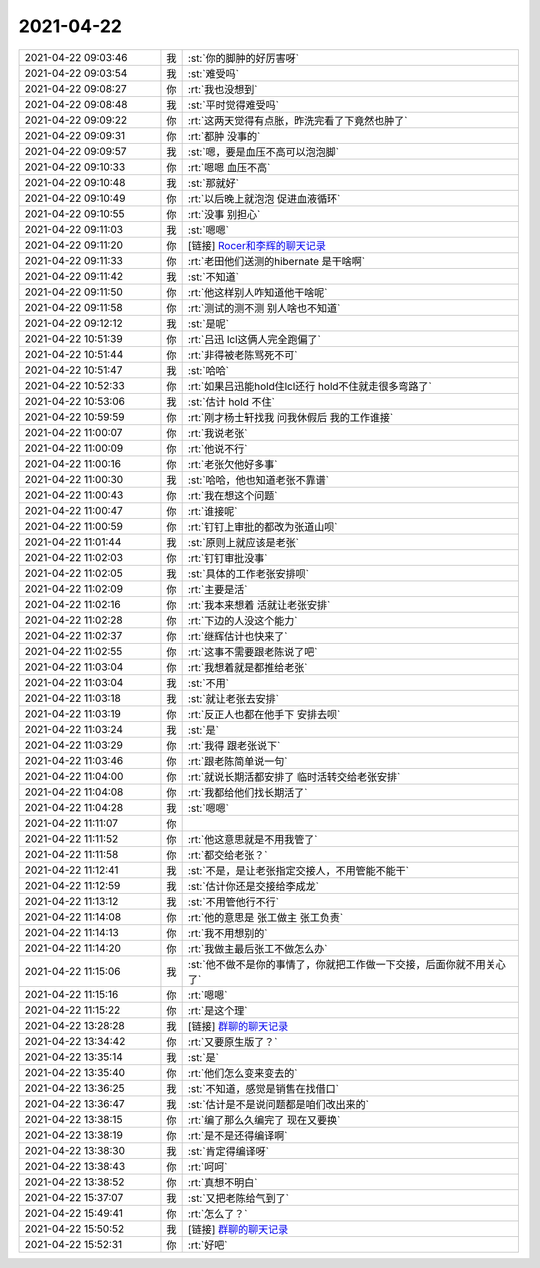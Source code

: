 2021-04-22
-------------

.. list-table::
   :widths: 25, 1, 60

   * - 2021-04-22 09:03:46
     - 我
     - :st:`你的脚肿的好厉害呀`
   * - 2021-04-22 09:03:54
     - 我
     - :st:`难受吗`
   * - 2021-04-22 09:08:27
     - 你
     - :rt:`我也没想到`
   * - 2021-04-22 09:08:48
     - 我
     - :st:`平时觉得难受吗`
   * - 2021-04-22 09:09:22
     - 你
     - :rt:`这两天觉得有点胀，昨洗完看了下竟然也肿了`
   * - 2021-04-22 09:09:31
     - 你
     - :rt:`都肿 没事的`
   * - 2021-04-22 09:09:57
     - 我
     - :st:`嗯，要是血压不高可以泡泡脚`
   * - 2021-04-22 09:10:33
     - 你
     - :rt:`嗯嗯 血压不高`
   * - 2021-04-22 09:10:48
     - 我
     - :st:`那就好`
   * - 2021-04-22 09:10:49
     - 你
     - :rt:`以后晚上就泡泡 促进血液循环`
   * - 2021-04-22 09:10:55
     - 你
     - :rt:`没事 别担心`
   * - 2021-04-22 09:11:03
     - 我
     - :st:`嗯嗯`
   * - 2021-04-22 09:11:20
     - 你
     - [链接] `Rocer和李辉的聊天记录 <https://support.weixin.qq.com/cgi-bin/mmsupport-bin/readtemplate?t=page/favorite_record__w_unsupport>`_
   * - 2021-04-22 09:11:33
     - 你
     - :rt:`老田他们送测的hibernate 是干啥啊`
   * - 2021-04-22 09:11:42
     - 我
     - :st:`不知道`
   * - 2021-04-22 09:11:50
     - 你
     - :rt:`他这样别人咋知道他干啥呢`
   * - 2021-04-22 09:11:58
     - 你
     - :rt:`测试的测不测 别人啥也不知道`
   * - 2021-04-22 09:12:12
     - 我
     - :st:`是呢`
   * - 2021-04-22 10:51:39
     - 你
     - :rt:`吕迅 lcl这俩人完全跑偏了`
   * - 2021-04-22 10:51:44
     - 你
     - :rt:`非得被老陈骂死不可`
   * - 2021-04-22 10:51:47
     - 我
     - :st:`哈哈`
   * - 2021-04-22 10:52:33
     - 你
     - :rt:`如果吕迅能hold住lcl还行 hold不住就走很多弯路了`
   * - 2021-04-22 10:53:06
     - 我
     - :st:`估计 hold 不住`
   * - 2021-04-22 10:59:59
     - 你
     - :rt:`刚才杨士轩找我 问我休假后 我的工作谁接`
   * - 2021-04-22 11:00:07
     - 你
     - :rt:`我说老张`
   * - 2021-04-22 11:00:09
     - 你
     - :rt:`他说不行`
   * - 2021-04-22 11:00:16
     - 你
     - :rt:`老张欠他好多事`
   * - 2021-04-22 11:00:30
     - 我
     - :st:`哈哈，他也知道老张不靠谱`
   * - 2021-04-22 11:00:43
     - 你
     - :rt:`我在想这个问题`
   * - 2021-04-22 11:00:47
     - 你
     - :rt:`谁接呢`
   * - 2021-04-22 11:00:59
     - 你
     - :rt:`钉钉上审批的都改为张道山呗`
   * - 2021-04-22 11:01:44
     - 我
     - :st:`原则上就应该是老张`
   * - 2021-04-22 11:02:03
     - 你
     - :rt:`钉钉审批没事`
   * - 2021-04-22 11:02:05
     - 我
     - :st:`具体的工作老张安排呗`
   * - 2021-04-22 11:02:09
     - 你
     - :rt:`主要是活`
   * - 2021-04-22 11:02:16
     - 你
     - :rt:`我本来想着 活就让老张安排`
   * - 2021-04-22 11:02:28
     - 你
     - :rt:`下边的人没这个能力`
   * - 2021-04-22 11:02:37
     - 你
     - :rt:`继辉估计也快来了`
   * - 2021-04-22 11:02:55
     - 你
     - :rt:`这事不需要跟老陈说了吧`
   * - 2021-04-22 11:03:04
     - 你
     - :rt:`我想着就是都推给老张`
   * - 2021-04-22 11:03:04
     - 我
     - :st:`不用`
   * - 2021-04-22 11:03:18
     - 我
     - :st:`就让老张去安排`
   * - 2021-04-22 11:03:19
     - 你
     - :rt:`反正人也都在他手下 安排去呗`
   * - 2021-04-22 11:03:24
     - 我
     - :st:`是`
   * - 2021-04-22 11:03:29
     - 你
     - :rt:`我得 跟老张说下`
   * - 2021-04-22 11:03:46
     - 你
     - :rt:`跟老陈简单说一句`
   * - 2021-04-22 11:04:00
     - 你
     - :rt:`就说长期活都安排了 临时活转交给老张安排`
   * - 2021-04-22 11:04:08
     - 你
     - :rt:`我都给他们找长期活了`
   * - 2021-04-22 11:04:28
     - 我
     - :st:`嗯嗯`
   * - 2021-04-22 11:11:07
     - 你
     - .. image:: /images/381798.jpg
          :width: 100px
   * - 2021-04-22 11:11:52
     - 你
     - :rt:`他这意思就是不用我管了`
   * - 2021-04-22 11:11:58
     - 你
     - :rt:`都交给老张？`
   * - 2021-04-22 11:12:41
     - 我
     - :st:`不是，是让老张指定交接人，不用管能不能干`
   * - 2021-04-22 11:12:59
     - 我
     - :st:`估计你还是交接给李成龙`
   * - 2021-04-22 11:13:12
     - 我
     - :st:`不用管他行不行`
   * - 2021-04-22 11:14:08
     - 你
     - :rt:`他的意思是 张工做主 张工负责`
   * - 2021-04-22 11:14:13
     - 你
     - :rt:`我不用想别的`
   * - 2021-04-22 11:14:20
     - 你
     - :rt:`我做主最后张工不做怎么办`
   * - 2021-04-22 11:15:06
     - 我
     - :st:`他不做不是你的事情了，你就把工作做一下交接，后面你就不用关心了`
   * - 2021-04-22 11:15:16
     - 你
     - :rt:`嗯嗯`
   * - 2021-04-22 11:15:22
     - 你
     - :rt:`是这个理`
   * - 2021-04-22 13:28:28
     - 我
     - [链接] `群聊的聊天记录 <https://support.weixin.qq.com/cgi-bin/mmsupport-bin/readtemplate?t=page/favorite_record__w_unsupport>`_
   * - 2021-04-22 13:34:42
     - 你
     - :rt:`又要原生版了？`
   * - 2021-04-22 13:35:14
     - 我
     - :st:`是`
   * - 2021-04-22 13:35:40
     - 你
     - :rt:`他们怎么变来变去的`
   * - 2021-04-22 13:36:25
     - 我
     - :st:`不知道，感觉是销售在找借口`
   * - 2021-04-22 13:36:47
     - 我
     - :st:`估计是不是说问题都是咱们改出来的`
   * - 2021-04-22 13:38:15
     - 你
     - :rt:`编了那么久编完了 现在又要换`
   * - 2021-04-22 13:38:19
     - 你
     - :rt:`是不是还得编译啊`
   * - 2021-04-22 13:38:30
     - 我
     - :st:`肯定得编译呀`
   * - 2021-04-22 13:38:43
     - 你
     - :rt:`呵呵`
   * - 2021-04-22 13:38:52
     - 你
     - :rt:`真想不明白`
   * - 2021-04-22 15:37:07
     - 我
     - :st:`又把老陈给气到了`
   * - 2021-04-22 15:49:41
     - 你
     - :rt:`怎么了？`
   * - 2021-04-22 15:50:52
     - 我
     - [链接] `群聊的聊天记录 <https://support.weixin.qq.com/cgi-bin/mmsupport-bin/readtemplate?t=page/favorite_record__w_unsupport>`_
   * - 2021-04-22 15:52:31
     - 你
     - :rt:`好吧`